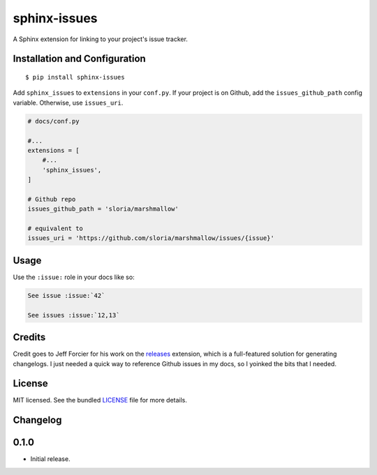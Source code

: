 =============
sphinx-issues
=============

A Sphinx extension for linking to your project's issue tracker.

Installation and Configuration
------------------------------
::

    $ pip install sphinx-issues

Add ``sphinx_issues`` to ``extensions`` in your ``conf.py``. If your project is on Github, add the ``issues_github_path`` config variable. Otherwise, use ``issues_uri``.

.. code-block:: python

    # docs/conf.py

    #...
    extensions = [
        #...
        'sphinx_issues',
    ]

    # Github repo
    issues_github_path = 'sloria/marshmallow'

    # equivalent to
    issues_uri = 'https://github.com/sloria/marshmallow/issues/{issue}'

Usage
-----

Use the ``:issue:`` role in your docs like so:

.. code-block:: rst

    See issue :issue:`42`

    See issues :issue:`12,13`

Credits
-------

Credit goes to Jeff Forcier for his work on the `releases <https://github.com/bitprophet/releases>`_ extension, which is a full-featured solution for generating changelogs. I just needed a quick way to reference Github issues in my docs, so I yoinked the bits that I needed.

License
-------

MIT licensed. See the bundled `LICENSE <https://github.com/sloria/sphinx-issues/blob/master/LICENSE>`_ file for more details.


Changelog
---------

0.1.0
-----

- Initial release.
